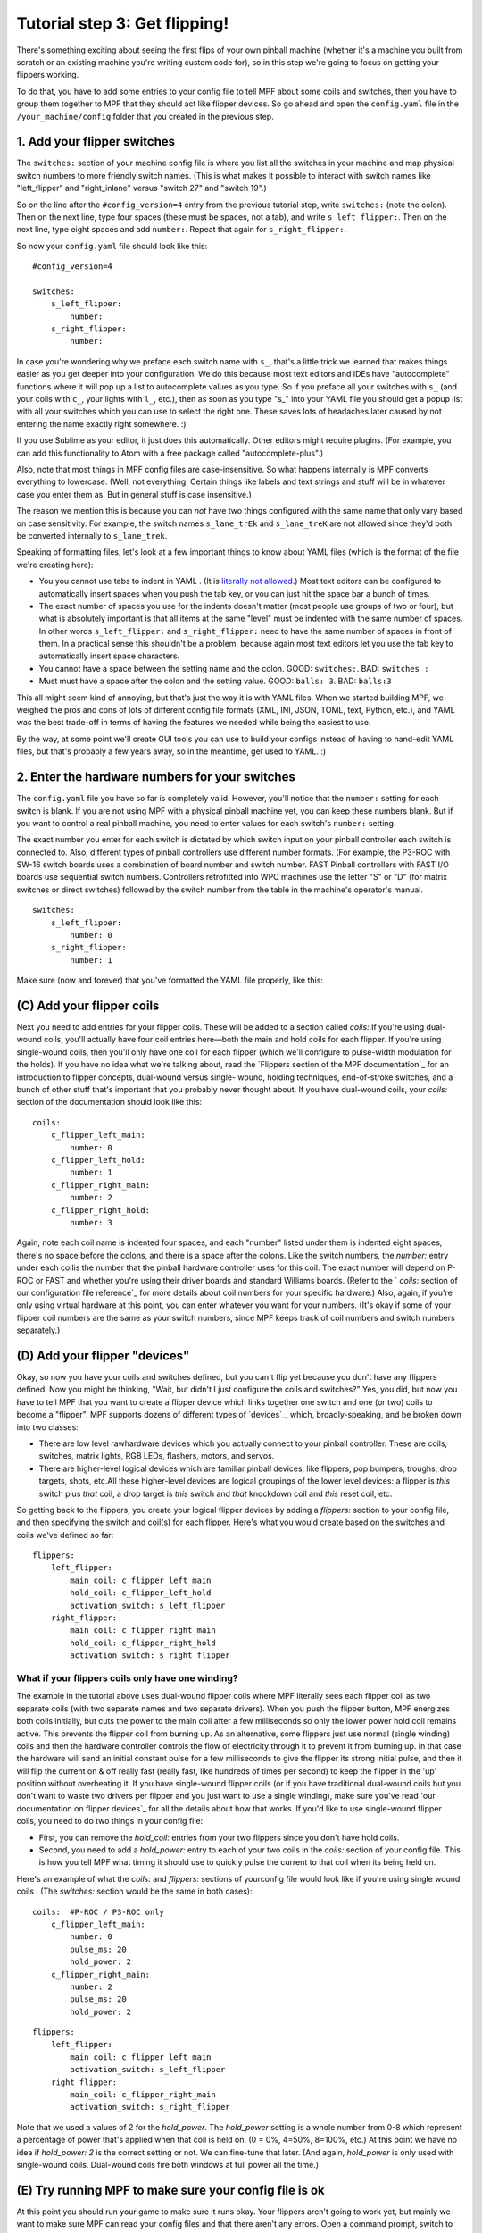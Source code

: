 Tutorial step 3: Get flipping!
==============================

There's something exciting about seeing the first flips of your own
pinball machine (whether it's a machine you built from scratch or an
existing machine you're writing custom code for), so in this step we're
going to focus on getting your flippers working.

To do that, you have to add some entries to your config file to tell
MPF about some coils and switches, then you have to group them
together to MPF that they should act like flipper devices. So go ahead
and open the ``config.yaml`` file in the ``/your_machine/config`` folder
that you created in the previous step.


1. Add your flipper switches
----------------------------

The ``switches:`` section of your machine config file is where you list
all the switches in your machine and map physical switch numbers to
more friendly switch names. (This is what makes it possible to interact
with switch names like "left_flipper" and "right_inlane" versus "switch 27"
and "switch 19".)

So on the line after the ``#config_version=4`` entry from the previous
tutorial step, write ``switches:`` (note
the colon). Then on the next line, type four spaces (these must be
spaces, not a tab), and write ``s_left_flipper:``. Then on the next
line, type eight spaces and add ``number:``. Repeat that again for
``s_right_flipper:``.

So now your ``config.yaml`` file should look like this:

::

    #config_version=4

    switches:
        s_left_flipper:
            number:
        s_right_flipper:
            number:

In case you're wondering why we preface each switch name with ``s_``,
that's a little trick we learned that makes things easier as you get
deeper into your configuration. We do this because most text editors
and IDEs have "autocomplete" functions where it will pop up a list to
autocomplete values as you type. So if you preface all your switches
with ``s_`` (and your coils with ``c_``, your lights with ``l_``, etc.),
then as soon as you type "s_" into your YAML file you should get a popup
list with all your switches which you can use to select the right one.
These saves lots of headaches later caused by not entering the name
exactly right somewhere. :)

If you use Sublime as your editor, it just
does this automatically. Other editors might require plugins. (For
example, you can add this functionality to Atom with a free package
called "autocomplete-plus".)

Also, note that most things in MPF config files are case-insensitive.
So what happens internally is MPF converts everything to
lowercase. (Well, not everything. Certain things like labels and text
strings and stuff will be in whatever case you enter them as. But in
general stuff is case insensitive.)

The reason we mention this is
because you can *not* have two things configured with the same name
that only vary based on case sensitivity. For example, the switch
names ``s_lane_trEk`` and ``s_lane_treK`` are not allowed since they'd
both be converted internally to ``s_lane_trek``.

Speaking of formatting files, let's look at a few important things
to know about YAML files (which is the format of the file we're creating
here):

* You you cannot use tabs to indent in YAML . (It is `literally not allowed <http://www.yaml.org/faq.html>`_.)
  Most text editors can be configured to automatically insert spaces when you push the tab key, or you can just
  hit the space bar a bunch of times.
* The exact number of spaces you use for the indents doesn't matter (most people use
  groups of two or four), but what is absolutely important is that all items at the same "level" must be indented
  with the same number of spaces. In other words ``s_left_flipper:`` and ``s_right_flipper:`` need to have the
  same number of spaces in front of them. In a practical sense this shouldn't be a problem, because again most
  text editors let you use the tab key to automatically insert space characters.
* You cannot have a space between the setting name and the colon. GOOD: ``switches:``. BAD: ``switches :``
* Must must have a space after the colon and the setting value. GOOD: ``balls: 3``. BAD: ``balls:3``

This all might seem kind of annoying, but that's just the way it is with YAML files. When we started building
MPF, we weighed the pros and cons of lots of different config file formats (XML, INI, JSON, TOML, text, Python,
etc.), and YAML was the best trade-off in terms of having the features we needed while being the easiest to use.

By the way, at some point we'll create GUI tools you can use to build your configs instead of having to hand-edit
YAML files, but that's probably a few years away, so in the meantime, get used to YAML. :)

2. Enter the hardware numbers for your switches
-----------------------------------------------

The ``config.yaml`` file you have so far is completely valid. However, you'll notice that the ``number:`` setting
for each switch is blank. If you are not using MPF with a physical pinball machine yet, you can keep these
numbers blank. But if you want to control a real pinball machine, you need to enter values for each switch's
``number:`` setting.

The exact number you enter for each switch is dictated by which switch input on your pinball controller each
switch is connected to. Also, different types of pinball controllers use different number formats. (For example,
the P3-ROC with SW-16 switch boards uses a combination of board number and switch number. FAST Pinball controllers
with FAST I/O boards use sequential switch numbers. Controllers retrofitted into WPC machines use the letter "S" or "D"
(for matrix switches or direct switches) followed by the switch number from the table in the machine's operator's
manual.

.. todo:: link to hw-specific docs

::

    switches:
        s_left_flipper:
            number: 0
        s_right_flipper:
            number: 1

Make sure (now and forever) that you've formatted the YAML file
properly, like this:



(C) Add your flipper coils
--------------------------

Next you need to add entries for your flipper coils. These will be
added to a section called `coils:`.If you're using dual-wound coils,
you'll actually have four coil entries here—both the main and hold
coils for each flipper. If you're using single-wound coils, then
you'll only have one coil for each flipper (which we'll configure to
pulse-width modulation for the holds). If you have no idea what we're
talking about, read the `Flippers section of the MPF documentation`_
for an introduction to flipper concepts, dual-wound versus single-
wound, holding techniques, end-of-stroke switches, and a bunch of
other stuff that's important that you probably never thought about. If
you have dual-wound coils, your `coils:` section of the documentation
should look like this:


::


    coils:
        c_flipper_left_main:
            number: 0
        c_flipper_left_hold:
            number: 1
        c_flipper_right_main:
            number: 2
        c_flipper_right_hold:
            number: 3


Again, note each coil name is indented four spaces, and each "number"
listed under them is indented eight spaces, there's no space before
the colons, and there is a space after the colons. Like the switch
numbers, the `number:` entry under each coilis the number that the
pinball hardware controller uses for this coil. The exact number will
depend on P-ROC or FAST and whether you're using their driver boards
and standard Williams boards. (Refer to the ` `coils:` section of our
configuration file reference`_ for more details about coil numbers for
your specific hardware.) Also, again, if you're only using virtual
hardware at this point, you can enter whatever you want for your
numbers. (It's okay if some of your flipper coil numbers are the same
as your switch numbers, since MPF keeps track of coil numbers and
switch numbers separately.)



(D) Add your flipper "devices"
------------------------------

Okay, so now you have your coils and switches defined, but you can't
flip yet because you don't have any flippers defined. Now you might be
thinking, "Wait, but didn't I just configure the coils and switches?"
Yes, you did, but now you have to tell MPF that you want to create a
flipper device which links together one switch and one (or two) coils
to become a "flipper". MPF supports dozens of different types of
`devices`_, which, broadly-speaking, and be broken down into two
classes:


+ There are low level rawhardware devices which you actually connect
  to your pinball controller. These are coils, switches, matrix lights,
  RGB LEDs, flashers, motors, and servos.
+ There are higher-level logical devices which are familiar pinball
  devices, like flippers, pop bumpers, troughs, drop targets, shots,
  etc.All these higher-level devices are logical groupings of the lower
  level devices: a flipper is *this* switch plus *that* coil, a drop
  target is *this* switch and *that* knockdown coil and *this* reset
  coil, etc.


So getting back to the flippers, you create your logical flipper
devices by adding a `flippers:` section to your config file, and then
specifying the switch and coil(s) for each flipper. Here's what you
would create based on the switches and coils we've defined so far:


::


    flippers:
        left_flipper:
            main_coil: c_flipper_left_main
            hold_coil: c_flipper_left_hold
            activation_switch: s_left_flipper
        right_flipper:
            main_coil: c_flipper_right_main
            hold_coil: c_flipper_right_hold
            activation_switch: s_right_flipper




What if your flippers coils only have one winding?
~~~~~~~~~~~~~~~~~~~~~~~~~~~~~~~~~~~~~~~~~~~~~~~~~~

The example in the tutorial above uses dual-wound flipper coils where
MPF literally sees each flipper coil as two separate coils (with two
separate names and two separate drivers). When you push the flipper
button, MPF energizes both coils initially, but cuts the power to the
main coil after a few milliseconds so only the lower power hold coil
remains active. This prevents the flipper coil from burning up. As an
alternative, some flippers just use normal (single winding) coils and
then the hardware controller controls the flow of electricity through
it to prevent it from burning up. In that case the hardware will send
an initial constant pulse for a few milliseconds to give the flipper
its strong initial pulse, and then it will flip the current on & off
really fast (really fast, like hundreds of times per second) to keep
the flipper in the 'up' position without overheating it. If you have
single-wound flipper coils (or if you have traditional dual-wound
coils but you don't want to waste two drivers per flipper and you just
want to use a single winding), make sure you've read `our
documentation on flipper devices`_ for all the details about how that
works. If you'd like to use single-wound flipper coils, you need to do
two things in your config file:


+ First, you can remove the `hold_coil:` entries from your two
  flippers since you don't have hold coils.
+ Second, you need to add a `hold_power:` entry to each of your two
  coils in the `coils:` section of your config file. This is how you
  tell MPF what timing it should use to quickly pulse the current to
  that coil when its being held on.


Here's an example of what the `coils:` and `flippers:` sections of
yourconfig file would look like if you're using single wound coils .
(The `switches:` section would be the same in both cases):


::


    coils:  #P-ROC / P3-ROC only
        c_flipper_left_main:
            number: 0
            pulse_ms: 20
            hold_power: 2
        c_flipper_right_main:
            number: 2
            pulse_ms: 20
            hold_power: 2



::


    flippers:
        left_flipper:
            main_coil: c_flipper_left_main
            activation_switch: s_left_flipper
        right_flipper:
            main_coil: c_flipper_right_main
            activation_switch: s_right_flipper


Note that we used a values of 2 for the *hold_power*. The *hold_power*
setting is a whole number from 0-8 which represent a percentage of
power that's applied when that coil is held on. (0 = 0%, 4=50%,
8=100%, etc.) At this point we have no idea if `hold_power: 2` is the
correct setting or not. We can fine-tune that later. (And again,
*hold_power* is only used with single-wound coils. Dual-wound coils
fire both windows at full power all the time.)



(E) Try running MPF to make sure your config file is ok
-------------------------------------------------------

At this point you should run your game to make sure it runs okay. Your
flippers aren't going to work yet, but mainly we want to make sure MPF
can read your config files and that there aren't any errors. Open a
command prompt, switch to your MPF projectfolder, and run this:


::


    python mpf.py your_machine -v -b


Notice that we have the familiar *-v* option to write a verbose log
file, but we also have a new *-b* option. The *-b* option (which means
"no BCP") tells MPF that it should not try to connect to a media
controller to run a display. We're adding that option for now because
we haven't configured a media controller yet as that's something we'll
get to in a few more steps. When you run this, you'll see some things
loading and a message that your attract mode has started. If you see
this, then congrats! Your config file is okay and your game is
running. It will kind of look like it's hung, but it's not—it's
actually running.


::


    C:\pinball\mpf>python mpf.py c:\pinball\your_machine -v -b
    INFO : Machine : Mission Pinball Framework v0.21.0
    INFO : Machine : Machine config file #1: C:\pinball\your_machine\config\step4
    INFO : Machine : Loading system modules...
    INFO : DeviceManager : Loading devices...
    INFO : Machine : Loading plugins...
    INFO : SwitchController : Dumping current active switches
    INFO : Mode.attract : Mode Starting. Priority: 10
    INFO : Mode Controller : +=========== ACTIVE MODES ============+
    INFO : Mode Controller : | attract : 10                        |
    INFO : Mode Controller : +-------------------------------------+


At this point you can stop it by making sure your console window has
focus and then hitting `CTRL+C`. When you stop it, you'll see a few
more lines appear on the console which have information about the
"target" and "actual" game loop rates. By default MPF is configured to
run at 30 loops (or "ticks") per second, and hopefully you should see
your actual loop rate somewhere in that neighborhood, like this:


::


    INFO : Machine : Target MPF loop rate: 30 Hz
    INFO : Machine : Actual MPF loop rate: 30.0 Hz
    INFO : Machine : Hardware loop rate: 63.98 Hz
    INFO : root : MPF run loop ended.




Potential errors and how to fix them
~~~~~~~~~~~~~~~~~~~~~~~~~~~~~~~~~~~~

If your game ran fine, then you can skip down to Section(F) below. If
something didn't work then there are a few things to try depending on
what your error was. If the last line in your console output is *
AssertionError: Device 'x' does not have a valid config *, that means
that device entry in your config file isn't right. Probably this is
caused by incorrect indentation errors. If the last line in your
console output is * AssertionError: Device 'x' has an empty config *,
that means the device entry in your config file doesn't have any sub-
sections under it (like you're missing the *number:* setting, for
example). If the last line in your console output is * CRITICAL: YAML
File Interface: Error found in config file 'x'. Line x, Position x *,
that means you have a formatting problem with your YAML file. The line
and position numbers will get you close to finding where the problem
is, but they're never exactly right because most formatting errors in
YAML files actually affect how the YAML processor sees the file, so
it's reporting what it saw based on your error. The big "gotchas" with
YAML files are:


+ Be sure to indent with spaces, not tabs
+ Make sure that all the "child" elements are indented the same. So
  your `s_left_flipper` and `s_right_flipper` both need to be indented
  the same number of spaces, etc.
+ Make sure you *do not* have aspace *before* each colon.
+ Make sure you *do* have a space *after* each colon.
+ Make sure you have the `#config_version=3` as the first line in your
  file.




(F)Enabling your flippers
-------------------------

Just running MPF with your game's config fileisn't enough to get your
flippers working. By default, they are only turned on when a ball
starts, and they automatically turn off when a ball ends. But the
basic config file doesn't have a start button or your ball trough or
plunger lange configured, so you can't actually start a game yet. So
in order to get your flippers working, we need to add a configuration
into each flipper's entry in your config file that tells MPF that we
just want to enable your flippers right away, without an actual game.
(This is just a temporary setting that we'll remove later.) To do
this, add the following entry to each of your flippers in your config
file:


::


    enable_events: machine_reset_phase_3


We'll cover exactly what this means later on. (Basically it's telling
each of your flippers that they should enable themselves once the
initial initialization phase is done, rather then them waiting for a
ball to start.) So now the `flippers`: section of your config file
should look like this:


::


    flippers:
        left_flipper:
            main_coil: c_flipper_left_main
            hold_coil: c_flipper_left_hold
            activation_switch: s_left_flipper
            enable_events: machine_reset_phase_3
        right_flipper:
            main_coil: c_flipper_right_main
            hold_coil: c_flipper_right_hold
            activation_switch: s_right_flipper
            enable_events: machine_reset_phase_3


Atthis point the rest of the steps on this page are for getting your
physical machine connected to your pinball controller. If you don't
have a physical machine yet then you can skip directly to `Step 6: Add
a display`_.



(G) Configure MPF to use your FAST, P-ROC, or P3-ROC Controller
---------------------------------------------------------------

Ifyou have a physical pinball machine (or at least a something on your
workbench) which is hooked up to a FAST, P-ROC, or a P3-ROC Pinball
controller, then you need to add the hardwareinformation to your
config file so MPF knows which platform interface to use and how to
talk to your hardware. To configure MPF to use a hardware pinball
controller, you need to add a `hardware:` section to your config file,
and then you add settings for `platform:` and `driverboards:`. Some
hardware platforms requireadditional settings for ports and stuff too.
Let's look at the specifics depending on your hardware platform.



If you're using a P-ROC:
~~~~~~~~~~~~~~~~~~~~~~~~

If you're using MPF with a P-ROC,simply add the entry ` platform:
p_roc ` in your ` hardware: ` section. (This is for a P-ROC only.
Instructions for the P3-ROC are in the next section.) For the driver
boards, you have the option to use either the P-ROC driver boards
(like the PD-16), or existing WPC or Stern driver boards (like if
you're plugging your P-ROC into an existing machine). For this
tutorial you can use use either. If you want to use P-ROC driver
boards, you add an entry ` driverboards: pdb `. If you want to use WPC
driver boards with an existing machine, you add the entry `
driverboards: wpc `. And if you want to use MPF on a Stern S.A.M.
machine, you add the entry ` driverboards: sternSAM `. So the
`hardware:` section you add to your config file will look like this:


::


    hardware:
        platform: p_roc
        driverboards: pdb


Or like this:


::


    hardware:
        platform: p_roc
        driverboards: wpc


Or like this:


::


    hardware:
        platform: p_roc
        driverboards: sternSAM




If you're using a P3-ROC:
~~~~~~~~~~~~~~~~~~~~~~~~~

For the P3-ROC, everything is the same as the P-ROC above, except you
use `p3_roc` for your platform. (And of course you'duse `pdb` for the
driver boards since the P3-ROC doesn't support other types.)



If you're using a FAST Pinball controller:
~~~~~~~~~~~~~~~~~~~~~~~~~~~~~~~~~~~~~~~~~~

To use MPF with a FAST Pinball controller, you add an entry `
platform: fast ` to the ` hardware: ` section of your config file.
FAST Pinball controllers also have the option of either working with
either WPC or FAST driver boards, so you need to add the configuration
entry ` driverboards: fast ` or ` driverboards: wpc `, depending on
what you have. When using a FAST Controller, the `hardware:` section
of your config file will either look like this:


::


    hardware:
        platform: fast
        driverboards: fast


Or like this:


::


    hardware:
        platform: fast
        driverboards: wpc


FAST Controllers also require that MPF is configured for the serial
port and baud rate. This is done via a section in the config file
called `fast:` which will look like this:


::


    fast:
        ports: com3, com4, com5


If you're using a FAST controller, the above section will be 100%
accurate for you except for the names of the ports. You'll have to
change those to the actual port names that the FAST controller uses on
your system. If you don't know the name of the ports, read the
`ports:`section of `our configuration file reference for FAST`_ for
instructions on how to figure out which port it's using. (Basically
just plug in your FAST controller and look for the four COM ports that
pop up, and then add the first three for a FAST Core or WPC
controller, and the middle two for a FAST Core controller.) If you're
using a FAST controller, you'll end up adding both `hardware:` and
`fast:` sections to your config file, like this:


::


    hardware:
        platform: fast
        driverboards: wpc
    fast:
        ports: COM3, COM4, COM5




(H) Make sure you have your hardware drivers installed
------------------------------------------------------

Just like any peripheral you plug into a computer, you need install
drivers and the interface software before your computer can talk to a
hardware pinball controller. You should have gotten the drivers
installed when you originally setup MPF, but if you started with no
hardware and you're adding it now, go back to the `installation
documentation`_ and read the section for your platform to get the
drivers installed.



(I) One last check before powering up
-------------------------------------

Okay, now we're really close to flipping. Before you proceed take a
look at your config file to make sure everything looks good. It should
look something like this one, though of course that will depend on
what platform you're using, whether you have dual-wound or single-
wound flipper coils, and what type of driver boards you have (which
will affect your coil and switch numbers). But here's the general
idea. (This is the exact file we use with a P-ROC plugged into an
existing *Demolition Man* machine.)


::


    #config_version=3

    hardware:
        platform: fast
        driverboards: wpc

    switches:
        s_left_flipper:
            number: SF4
        s_right_flipper:
            number: SF6

    coils:
        c_flipper_left_main:
            number: FLLM
        c_flipper_left_hold:
            number: FLLH
        c_flipper_right_main:
            number: FLRM
        c_flipper_right_hold:
            number: FLRH

    flippers:
        left_flipper:
            main_coil: c_flipper_left_main
            hold_coil: c_flipper_left_hold
            activation_switch: s_left_flipper
            enable_events: machine_reset_phase_3
        right_flipper:
            main_coil: c_flipper_right_main
            hold_coil: c_flipper_right_hold
            activation_switch: s_right_flipper
            enable_events: machine_reset_phase_3


Note that the individual sections of the config file can be in any
order. Weput the `hardware:` section atthe top, but that's just our
personal taste. It really makes no difference.



(J) Running your game and flipping!
-----------------------------------

At this point you're ready to run your game, and you should be able to
flip your flippers! Run your game with the following command:


::


    python mpf.py your_machine -v -b


Watch the console log for the following entry:


::


    INFO : Mode Controller : +=========== ACTIVE MODES ============+
    INFO : Mode Controller : | attract : 10                        |
    INFO : Mode Controller : +-------------------------------------+


Once you see that then you should be able to hit your flipper buttons
and they should flip as expected! You might notice that your flippers
seem weak. That's okay. The default flipper power settings are weak
just to be safe. We'll show you how to adjust your flipper power
settings in the next step of this tutorial. You'll also notice that
switch events are posted to the console. `State:1` means the switch
flipped from inactive to active, and `State:0` means it flipped from
active to inactive.


::


    INFO : SwitchController : <<<<< switch: s_left_flipper, State:1 >>>>>
    INFO : SwitchController : <<<<< switch: s_left_flipper, State:0 >>>>>
    INFO : SwitchController : <<<<< switch: s_right_flipper, State:1 >>>>>
    INFO : SwitchController : <<<<< switch: s_right_flipper, State:0 >>>>>


Here's a companion video which shows running your game at this point
in the tutorial based on the config file above: (Note that this
companion video is showing *Judge Dredd*, but we're using *Demolition
Man* as our sample machine in this tutorial. That's okay since
everything is basically the same. The only difference is the actual
outputs that are configured for the switch and coil connections.)
https://www.youtube.com/watch?v=SkxZxkHHmXw



What if it doesn't work?
------------------------

If your game doesn't flip while you're running this code, there are a
few things it could be: If the game software runs but you don't have
any flipping, check the following:


+ Make sure you're *not* using the `-x` command line option, since
  that tells MPF to run in software-only mode meaning it won't talk to
  your actual physical hardware.
+ Verify that your switch and coil numbers are set properly. Remember
  the values of "0" and "1" and stuff that we used here are just for the
  sake of this tutorial. In real life your coil numbers are going to be
  something like "A8" or "FLLH" or "C15" or "A1-B0-7", and your switches
  will be something more like "E5" or "0/4" or "SD12". Again look at our
  configuration file reference for both `coils`_ and `switches`_ for
  explanations of all the different options for the `number:` setting
  depending on what type of hardware, driver boards, and connections you
  have in your physical machine.
+ Make sure you added `enable_events: machine_reset_phase_3` to each
  of your flipper configurations.
+ Make sure you don't have a typo in your config file. (For example,
  `flipper:` instead of `flippers:`, etc.) Search throughthe log file
  (in verbose mode) for your flipper names to make sure they're being
  created and activated.
+ Make sure your coin door is closed! If you're running MPF on an
  existing Williams or Stern machine, remember that when the coin door
  is open, there's a switch that cuts off the power to the coils. (Ask
  us how we knew to add this to the list. :)
+ It's possible that your flippers are working, but their power level
  is so low that they're not actually moving. (In this case you might
  hear them click when you hit the flipper button.) In this case you can
  move on to the next step in the tutorial where we adjust the flipper
  power.


If the game software crashes or gives an error:


+ If you're using a P-ROC and you get a bunch of really fast messages
  about `Error opening P-ROC device` and `Failed, trying again...`, this
  is because (1)your pinball machine is not turned on, (2) your P-ROC is
  not connected to your computer (via USB), or (3) you have a problem
  with the P-ROC drivers. If you're running MPF in a virtual machine,
  make sure the USB connection is set to go to the VM.
+ If you're using a P-ROC and you get an error `ImportError: No module
  named pinproc`, that means you either (1) don't have the P-ROC drivers
  installed, or (2) you have multiple instances of Python on your
  computer and you installed the drivers into one and you're running MPF
  from the other. `Post to the forum`_ and we can help sort it out.
+ If you get an with the name of something not being valid from your
  config file, that probably means that you mistyped something. For
  example if you mistype one of your switch or coil names in your
  `flippers:` section, then there will be an error when the game tries
  to enable the flippers since one of those names doesn't point back to
  a real switch or coil in your machine.


If a flipper gets stuck on :


+ Really this shouldn't happen. :) But it did on our machine just now
  and we really really confused. :) It turns out it was our flipper
  button which was stuck in the "on" position. (The *Judge Dredd*
  machine we were using at the time had those aftermarket magnetic
  sensor buttons with the little magnets on the button flags, and one of
  them came unglued and slipped out of alignment, making the switch
  stuck in the "on" position.)


If you're still running into trouble, feel free to post to our `MPF
users forum`_. We'll incorporate your issues into this tutorial to
make it easier for everyone in the future!


.. _MPF users forum: https://missionpinball.com/forum/f/mpf-users/
.. _Atom: https://atom.io/
.. _JetBrains: https://www.jetbrains.com/
.. _our configuration file reference for FAST: https://missionpinball.com/docs/configuration-file-reference/fast/
.. _Step 6: Add a display: https://missionpinball.com/docs/tutorial/add-a-display/
.. _installation documentation: https://missionpinball.com/docs/installing-mpf/
.. _Post to the forum: /forum
.. _PyCharm: https://www.jetbrains.com/pycharm/



